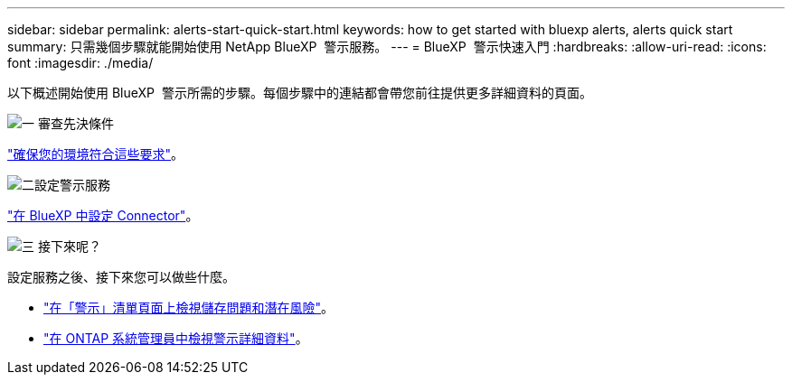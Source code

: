 ---
sidebar: sidebar 
permalink: alerts-start-quick-start.html 
keywords: how to get started with bluexp alerts, alerts quick start 
summary: 只需幾個步驟就能開始使用 NetApp BlueXP  警示服務。 
---
= BlueXP  警示快速入門
:hardbreaks:
:allow-uri-read: 
:icons: font
:imagesdir: ./media/


[role="lead"]
以下概述開始使用 BlueXP  警示所需的步驟。每個步驟中的連結都會帶您前往提供更多詳細資料的頁面。

.image:https://raw.githubusercontent.com/NetAppDocs/common/main/media/number-1.png["一"] 審查先決條件
[role="quick-margin-para"]
link:alerts-start-prerequisites.html["確保您的環境符合這些要求"]。

.image:https://raw.githubusercontent.com/NetAppDocs/common/main/media/number-2.png["二"]設定警示服務
[role="quick-margin-para"]
link:alerts-start-setup.html["在 BlueXP 中設定 Connector"]。

.image:https://raw.githubusercontent.com/NetAppDocs/common/main/media/number-3.png["三"] 接下來呢？
[role="quick-margin-para"]
設定服務之後、接下來您可以做些什麼。

[role="quick-margin-list"]
* link:alerts-use-dashboard.html["在「警示」清單頁面上檢視儲存問題和潛在風險"]。
* link:alerts-use-alerts.html["在 ONTAP 系統管理員中檢視警示詳細資料"]。

